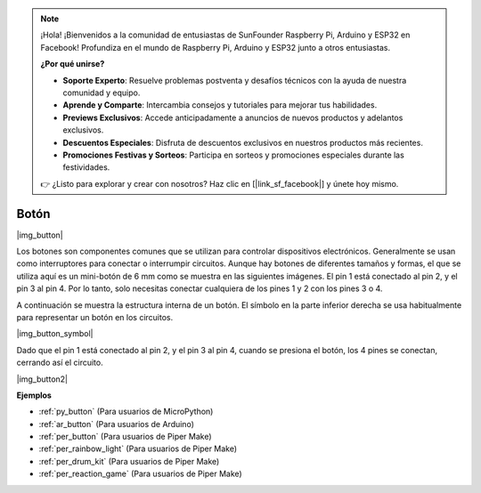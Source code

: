 .. note::

    ¡Hola! ¡Bienvenidos a la comunidad de entusiastas de SunFounder Raspberry Pi, Arduino y ESP32 en Facebook! Profundiza en el mundo de Raspberry Pi, Arduino y ESP32 junto a otros entusiastas.

    **¿Por qué unirse?**

    - **Soporte Experto**: Resuelve problemas postventa y desafíos técnicos con la ayuda de nuestra comunidad y equipo.
    - **Aprende y Comparte**: Intercambia consejos y tutoriales para mejorar tus habilidades.
    - **Previews Exclusivos**: Accede anticipadamente a anuncios de nuevos productos y adelantos exclusivos.
    - **Descuentos Especiales**: Disfruta de descuentos exclusivos en nuestros productos más recientes.
    - **Promociones Festivas y Sorteos**: Participa en sorteos y promociones especiales durante las festividades.

    👉 ¿Listo para explorar y crear con nosotros? Haz clic en [|link_sf_facebook|] y únete hoy mismo.

.. _cpn_button:

Botón
==========

|img_button|

Los botones son componentes comunes que se utilizan para controlar dispositivos electrónicos. Generalmente se usan como interruptores para conectar o interrumpir circuitos. Aunque hay botones de diferentes tamaños y formas, el que se utiliza aquí es un mini-botón de 6 mm como se muestra en las siguientes imágenes.
El pin 1 está conectado al pin 2, y el pin 3 al pin 4. Por lo tanto, solo necesitas conectar cualquiera de los pines 1 y 2 con los pines 3 o 4.

A continuación se muestra la estructura interna de un botón. El símbolo en la parte inferior derecha se usa habitualmente para representar un botón en los circuitos.

|img_button_symbol|

Dado que el pin 1 está conectado al pin 2, y el pin 3 al pin 4, cuando se presiona el botón, los 4 pines se conectan, cerrando así el circuito.

|img_button2|

.. Examples
.. -------------------

.. :ref:`Lectura del Valor del Botón`

**Ejemplos**

* :ref:`py_button` (Para usuarios de MicroPython)
* :ref:`ar_button` (Para usuarios de Arduino)
* :ref:`per_button` (Para usuarios de Piper Make)
* :ref:`per_rainbow_light` (Para usuarios de Piper Make)
* :ref:`per_drum_kit` (Para usuarios de Piper Make)
* :ref:`per_reaction_game` (Para usuarios de Piper Make)
